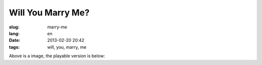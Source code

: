 Will You Marry Me?
=======================================================================

:slug: marry-me
:lang: en
:date: 2013-02-20 20:42
:tags: will, you, marry, me

.. panel-default::
    :title: 渲染的樣子

	.. PELICAN_BEGIN_SUMMARY
	
	.. image:: /images/marry-me.png
		:alt: will you marry me

	.. PELICAN_END_SUMMARY

Above is a image, the playable version is below:

.. raw:: html
    
    <script type="text/javascript" src="/static/three.min.js"></script>
    <script type="text/javascript" src="/static/FirstPersonControls.js"></script>
    <script type="text/javascript" src="/static/helvetiker_regular.typeface.js"></script>
    <script type="text/javascript" src="/static/214game.js"></script>
    <div id="game_area" style="width: 600px; height: 450px; margin-left: 10px;">
    </div>
    <p style="margin-left: 100px; margin-top: 10px; ">* Use WASD←→ to move，need WebGL support</p>
